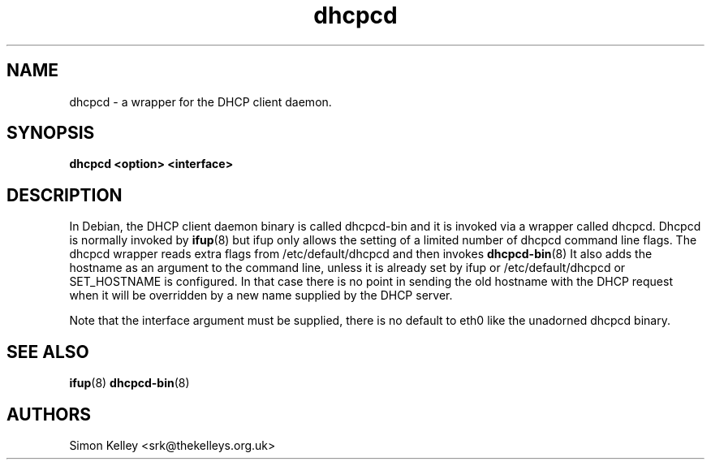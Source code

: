 .\" $Id$
.\"
.TH dhcpcd 8 "13 May 2004" "dhcpcd" "Debian GNU/Linux"

.SH NAME
dhcpcd \- a wrapper for the DHCP client daemon.
.SH SYNOPSIS
.B dhcpcd <option> <interface>

.SH DESCRIPTION
In Debian, the DHCP client daemon binary is called dhcpcd-bin and it is invoked via a wrapper called dhcpcd. Dhcpcd is normally invoked by 
.BR ifup (8) 
but ifup only allows the setting of a limited number of dhcpcd command line flags. The dhcpcd wrapper reads extra flags from /etc/default/dhcpcd and then invokes 
.BR dhcpcd-bin (8)
It also adds the hostname as an argument to the command line, unless
it is already set by ifup or /etc/default/dhcpcd or SET_HOSTNAME is
configured. In that case there is no point in sending the old
hostname with the DHCP request when it will be overridden by a new
name supplied by the DHCP server. 
.PP
Note that the interface argument must be supplied, there is no default
to eth0 like the unadorned dhcpcd binary.
.SH SEE ALSO
.BR ifup (8)
.BR dhcpcd-bin (8)

.SH AUTHORS
.LP
Simon Kelley <srk@thekelleys.org.uk>

